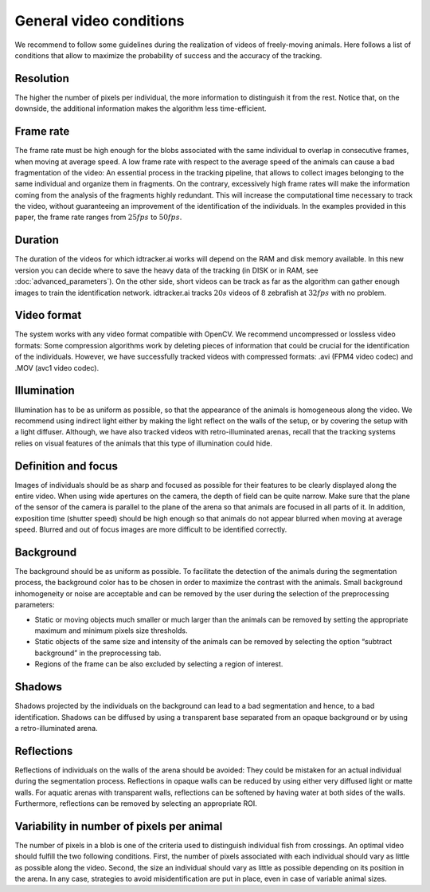 General video conditions
========================

We recommend to follow some guidelines during the realization of videos of freely-moving animals.
Here follows a list of conditions that allow to maximize the probability of success and the accuracy of the tracking.

Resolution
**********
The higher the number of pixels per individual, the more information to distinguish it from the rest.
Notice that, on the downside, the additional information makes the algorithm less time-efficient.

Frame rate
**********
The frame rate must be high enough for the blobs associated with the same individual to overlap in consecutive frames, when moving at average speed.
A low frame rate with respect to the average speed of the animals can cause a bad fragmentation of the video: An essential process in the tracking pipeline,
that allows to collect images belonging to the same individual and organize them in fragments.
On the contrary, excessively high frame rates will make the information coming from the analysis of the fragments highly redundant.
This will increase the computational time necessary to track the video, without guaranteeing an improvement of the identification of the individuals.
In the examples provided in this paper, the frame rate ranges from :math:`25 fps` to :math:`50 fps`.

Duration
********
The duration of the videos for which idtracker.ai works will depend on the RAM and disk memory available. In this new version you can decide where to save the heavy data of the tracking (in DISK or in RAM, see :doc:`advanced_parameters`). On the other side, short videos can be track as far as the algorithm can gather enough images to train the identification network. idtracker.ai tracks :math:`20 s` videos of :math:`8` zebrafish at :math:`32 fps` with no problem.

Video format
************
The system works with any video format compatible with OpenCV. We recommend uncompressed or lossless video formats: Some compression algorithms work by deleting pieces of information that could be crucial for the identification of the individuals. However, we have successfully tracked videos with compressed formats: .avi (FPM4 video codec) and .MOV (avc1 video codec).

Illumination
************
Illumination has to be as uniform as possible, so that the appearance of the animals is homogeneous along the video. We recommend using indirect light either by making the light reflect on the walls of the setup, or by covering the setup with a light diffuser. Although, we have also tracked videos with retro-illuminated arenas, recall that the tracking systems relies on visual features of the animals that this type of illumination could hide.

Definition and focus
********************
Images of individuals should be as sharp and focused as possible for their features to be clearly displayed along the entire video.
When using wide apertures on the camera, the depth of field can be quite narrow.
Make sure that the plane of the sensor of the camera is parallel to the plane of the arena so that animals are focused in all parts of it.
In addition, exposition time (shutter speed) should be high enough so that animals do not appear blurred when moving at average speed.
Blurred and out of focus images are more difficult to be identified correctly.

Background
**********
The background should be as uniform as possible. To facilitate the detection of the animals during the segmentation process,
the background color has to be chosen in order to maximize the contrast with the animals.
Small background inhomogeneity or noise are acceptable and can be removed by the user during the selection of the preprocessing parameters:

* Static or moving objects much smaller or much larger than the animals can be removed by setting the appropriate maximum and minimum pixels size thresholds.

* Static objects of the same size and intensity of the animals can be removed by selecting the option “subtract background” in the preprocessing tab.

* Regions of the frame can be also excluded by selecting a region of interest.

Shadows
*******
Shadows projected by the individuals on the background can lead to a bad segmentation and hence, to a bad identification.
Shadows can be diffused by using a transparent base separated from an opaque background or by using a retro-illuminated arena.

Reflections
***********
Reflections of individuals on the walls of the arena should be avoided: They could be mistaken for an actual individual during the segmentation process.
Reflections in opaque walls can be reduced by using either very diffused light or matte walls. For aquatic arenas with transparent walls,
reflections can be softened by having water at both sides of the walls. Furthermore, reflections can be removed by selecting an appropriate ROI.

Variability in number of pixels per animal
******************************************
The number of pixels in a blob is one of the criteria used to distinguish individual fish from crossings.
An optimal video should fulfill the two following conditions. First, the number of pixels associated with each individual should vary as little as possible along the video.
Second, the size an individual should vary as little as possible depending on its position in the arena. In any case,
strategies to avoid misidentification are put in place, even in case of variable animal sizes.
